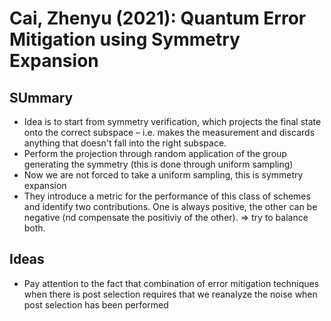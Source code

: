 * Cai, Zhenyu (2021): Quantum Error Mitigation using Symmetry Expansion
:PROPERTIES:
:Custom_id: C21:quantum
:END:

** SUmmary

- Idea is to start from symmetry verification, which projects the final state onto the correct subspace -- i.e. makes the measurement and discards anything that doesn't fall into the right subspace.
- Perform the projection through random application of the group generating the symmetry (this is done through uniform sampling)
- Now we are not forced to take a uniform sampling, this is symmetry expansion
- They introduce a metric for the performance of this class of schemes and identify two contributions. One is always positive, the other can be negative (nd compensate the positiviy of the other). => try to balance both.


** Ideas
- Pay attention to the fact that combination of error mitigation techniques when there is post selection requires that we reanalyze the noise when post selection has been performed
